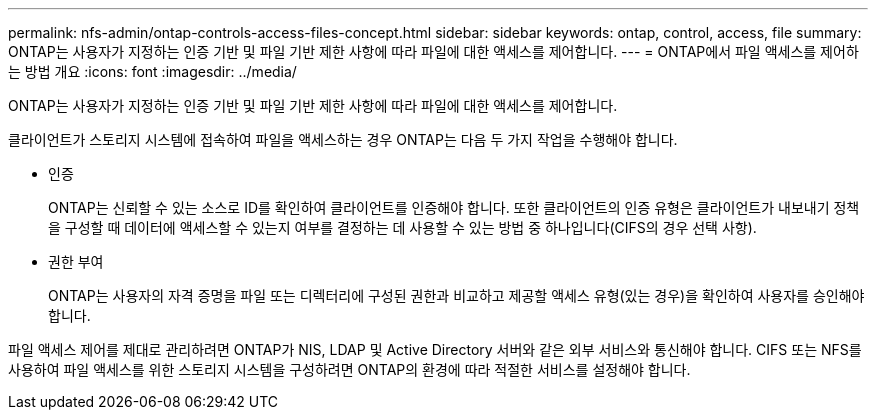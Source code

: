 ---
permalink: nfs-admin/ontap-controls-access-files-concept.html 
sidebar: sidebar 
keywords: ontap, control, access, file 
summary: ONTAP는 사용자가 지정하는 인증 기반 및 파일 기반 제한 사항에 따라 파일에 대한 액세스를 제어합니다. 
---
= ONTAP에서 파일 액세스를 제어하는 방법 개요
:icons: font
:imagesdir: ../media/


[role="lead"]
ONTAP는 사용자가 지정하는 인증 기반 및 파일 기반 제한 사항에 따라 파일에 대한 액세스를 제어합니다.

클라이언트가 스토리지 시스템에 접속하여 파일을 액세스하는 경우 ONTAP는 다음 두 가지 작업을 수행해야 합니다.

* 인증
+
ONTAP는 신뢰할 수 있는 소스로 ID를 확인하여 클라이언트를 인증해야 합니다. 또한 클라이언트의 인증 유형은 클라이언트가 내보내기 정책을 구성할 때 데이터에 액세스할 수 있는지 여부를 결정하는 데 사용할 수 있는 방법 중 하나입니다(CIFS의 경우 선택 사항).

* 권한 부여
+
ONTAP는 사용자의 자격 증명을 파일 또는 디렉터리에 구성된 권한과 비교하고 제공할 액세스 유형(있는 경우)을 확인하여 사용자를 승인해야 합니다.



파일 액세스 제어를 제대로 관리하려면 ONTAP가 NIS, LDAP 및 Active Directory 서버와 같은 외부 서비스와 통신해야 합니다. CIFS 또는 NFS를 사용하여 파일 액세스를 위한 스토리지 시스템을 구성하려면 ONTAP의 환경에 따라 적절한 서비스를 설정해야 합니다.
